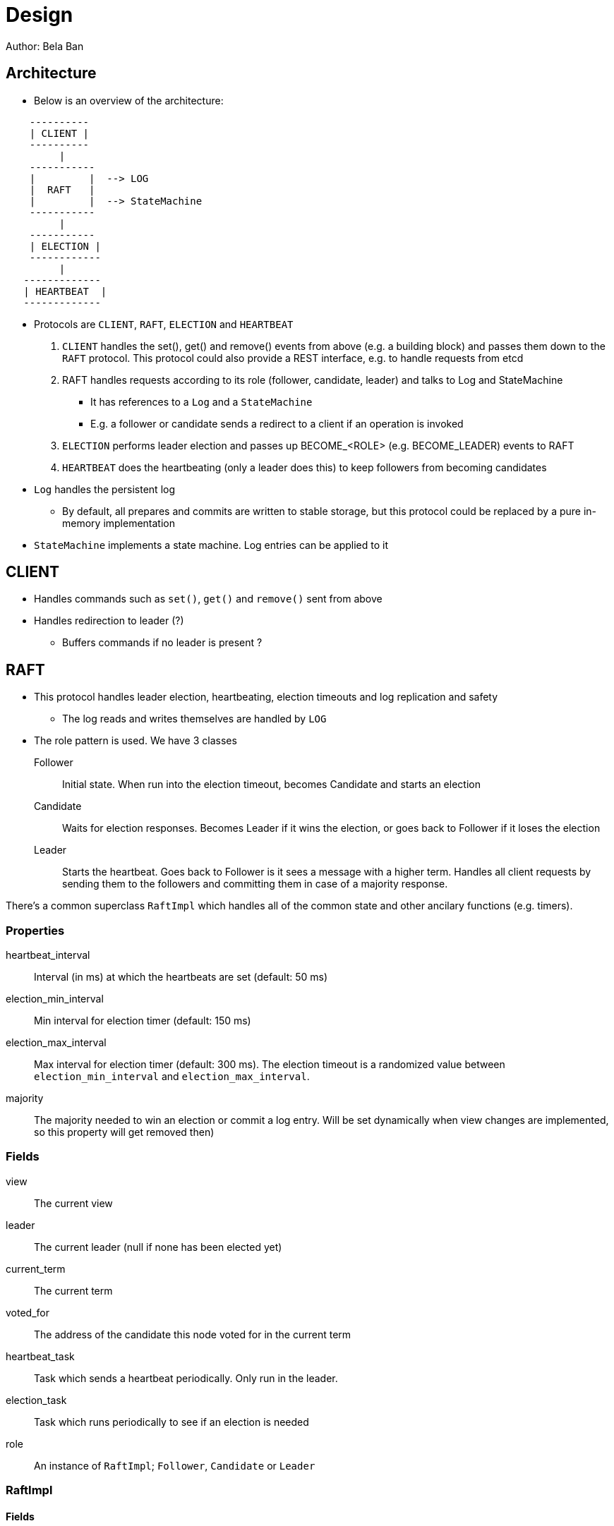 
= Design
Author: Bela Ban


== Architecture
* Below is an overview of the architecture:

----
    ----------
    | CLIENT |
    ----------
         |
    -----------
    |         |  --> LOG
    |  RAFT   |
    |         |  --> StateMachine
    -----------
         |
    -----------
    | ELECTION |
    ------------
         |
   -------------
   | HEARTBEAT  |
   -------------
----

* Protocols are `CLIENT`, `RAFT`, `ELECTION` and `HEARTBEAT`
. `CLIENT` handles the set(), get() and remove() events from above (e.g. a building block) and passes them down to the
  `RAFT` protocol. This protocol could also provide a REST interface, e.g. to handle requests from etcd
. RAFT handles requests according to its role (follower, candidate, leader) and talks to Log and StateMachine
** It has references to a `Log` and a `StateMachine`
** E.g. a follower or candidate sends a redirect to a client if an operation is invoked
. `ELECTION` performs leader election and passes up BECOME_<ROLE> (e.g. BECOME_LEADER) events to RAFT
. `HEARTBEAT` does the heartbeating (only a leader does this) to keep followers from becoming candidates
* `Log` handles the persistent log
** By default, all prepares and commits are written to stable storage, but this protocol could be replaced by a
   pure in-memory implementation
* `StateMachine` implements a state machine. Log entries can be applied to it


== CLIENT
* Handles commands such as `set()`, `get()` and `remove()` sent from above
* Handles redirection to leader (?)
** Buffers commands if no leader is present ?




== RAFT
* This protocol handles leader election, heartbeating, election timeouts and log replication and safety
** The log reads and writes themselves are handled by `LOG`
* The role pattern is used. We have 3 classes
Follower:: Initial state. When run into the election timeout, becomes Candidate and starts an election
Candidate:: Waits for election responses. Becomes Leader if it wins the election, or goes back to Follower if it loses
            the election
Leader:: Starts the heartbeat. Goes back to Follower is it sees a message with a higher term. Handles all client requests
         by sending them to the followers and committing them in case of a majority response.

There's a common superclass `RaftImpl` which handles all of the common state and other ancilary functions (e.g. timers).

=== Properties
heartbeat_interval:: Interval (in ms) at which the heartbeats are set (default: 50 ms)

election_min_interval:: Min interval for election timer (default: 150 ms)

election_max_interval:: Max interval for election timer (default: 300 ms). The election timeout is a randomized value
                        between `election_min_interval` and `election_max_interval`.
majority:: The majority needed to win an election or commit a log entry. Will be set dynamically when view
           changes are implemented, so this property will get removed then)

=== Fields
view:: The current view

leader:: The current leader (null if none has been elected yet)

current_term:: The current term

voted_for:: The address of the candidate this node voted for in the current term

heartbeat_task:: Task which sends a heartbeat periodically. Only run in the leader.

election_task:: Task which runs periodically to see if an election is needed

role:: An instance of `RaftImpl`; `Follower`, `Candidate` or `Leader`


=== RaftImpl
==== Fields
prot:: A reference to the RAFT protocol in which the instance is created. This way, fields of RAFT can be accessed

==== Behavior

===== On init
* Start the election timer
* Stop the heartbeat task

===== On reception of a heartbeat
* Reset the election timer







=== Follower

==== Behavior

===== On


=== Candidate



=== Leader

===== On init
* Start the heartbeat task
* Stop the election timer




== LOG


